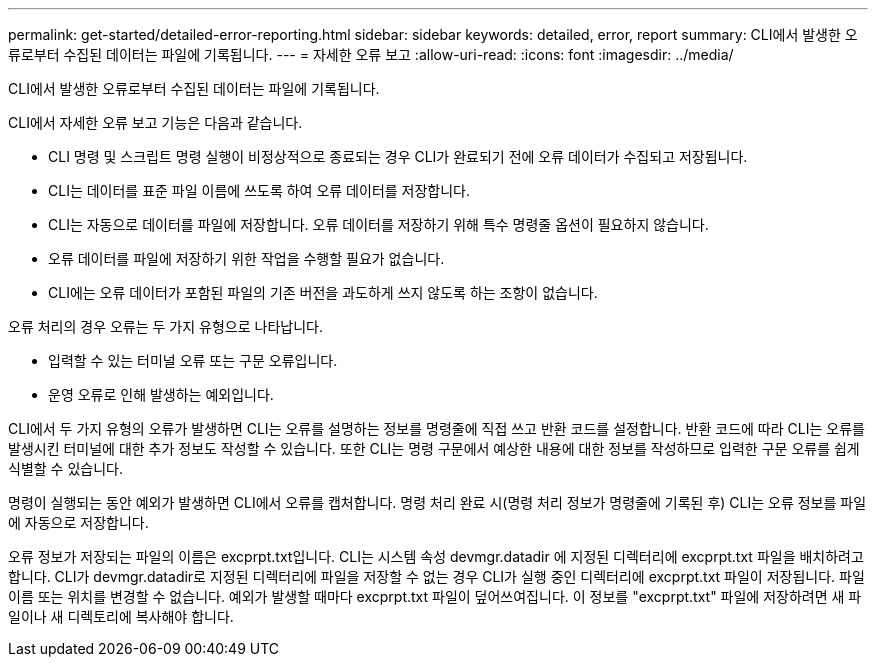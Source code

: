 ---
permalink: get-started/detailed-error-reporting.html 
sidebar: sidebar 
keywords: detailed, error, report 
summary: CLI에서 발생한 오류로부터 수집된 데이터는 파일에 기록됩니다. 
---
= 자세한 오류 보고
:allow-uri-read: 
:icons: font
:imagesdir: ../media/


[role="lead"]
CLI에서 발생한 오류로부터 수집된 데이터는 파일에 기록됩니다.

CLI에서 자세한 오류 보고 기능은 다음과 같습니다.

* CLI 명령 및 스크립트 명령 실행이 비정상적으로 종료되는 경우 CLI가 완료되기 전에 오류 데이터가 수집되고 저장됩니다.
* CLI는 데이터를 표준 파일 이름에 쓰도록 하여 오류 데이터를 저장합니다.
* CLI는 자동으로 데이터를 파일에 저장합니다. 오류 데이터를 저장하기 위해 특수 명령줄 옵션이 필요하지 않습니다.
* 오류 데이터를 파일에 저장하기 위한 작업을 수행할 필요가 없습니다.
* CLI에는 오류 데이터가 포함된 파일의 기존 버전을 과도하게 쓰지 않도록 하는 조항이 없습니다.


오류 처리의 경우 오류는 두 가지 유형으로 나타납니다.

* 입력할 수 있는 터미널 오류 또는 구문 오류입니다.
* 운영 오류로 인해 발생하는 예외입니다.


CLI에서 두 가지 유형의 오류가 발생하면 CLI는 오류를 설명하는 정보를 명령줄에 직접 쓰고 반환 코드를 설정합니다. 반환 코드에 따라 CLI는 오류를 발생시킨 터미널에 대한 추가 정보도 작성할 수 있습니다. 또한 CLI는 명령 구문에서 예상한 내용에 대한 정보를 작성하므로 입력한 구문 오류를 쉽게 식별할 수 있습니다.

명령이 실행되는 동안 예외가 발생하면 CLI에서 오류를 캡처합니다. 명령 처리 완료 시(명령 처리 정보가 명령줄에 기록된 후) CLI는 오류 정보를 파일에 자동으로 저장합니다.

오류 정보가 저장되는 파일의 이름은 excprpt.txt입니다. CLI는 시스템 속성 devmgr.datadir 에 지정된 디렉터리에 excprpt.txt 파일을 배치하려고 합니다. CLI가 devmgr.datadir로 지정된 디렉터리에 파일을 저장할 수 없는 경우 CLI가 실행 중인 디렉터리에 excprpt.txt 파일이 저장됩니다. 파일 이름 또는 위치를 변경할 수 없습니다. 예외가 발생할 때마다 excprpt.txt 파일이 덮어쓰여집니다. 이 정보를 "excprpt.txt" 파일에 저장하려면 새 파일이나 새 디렉토리에 복사해야 합니다.

